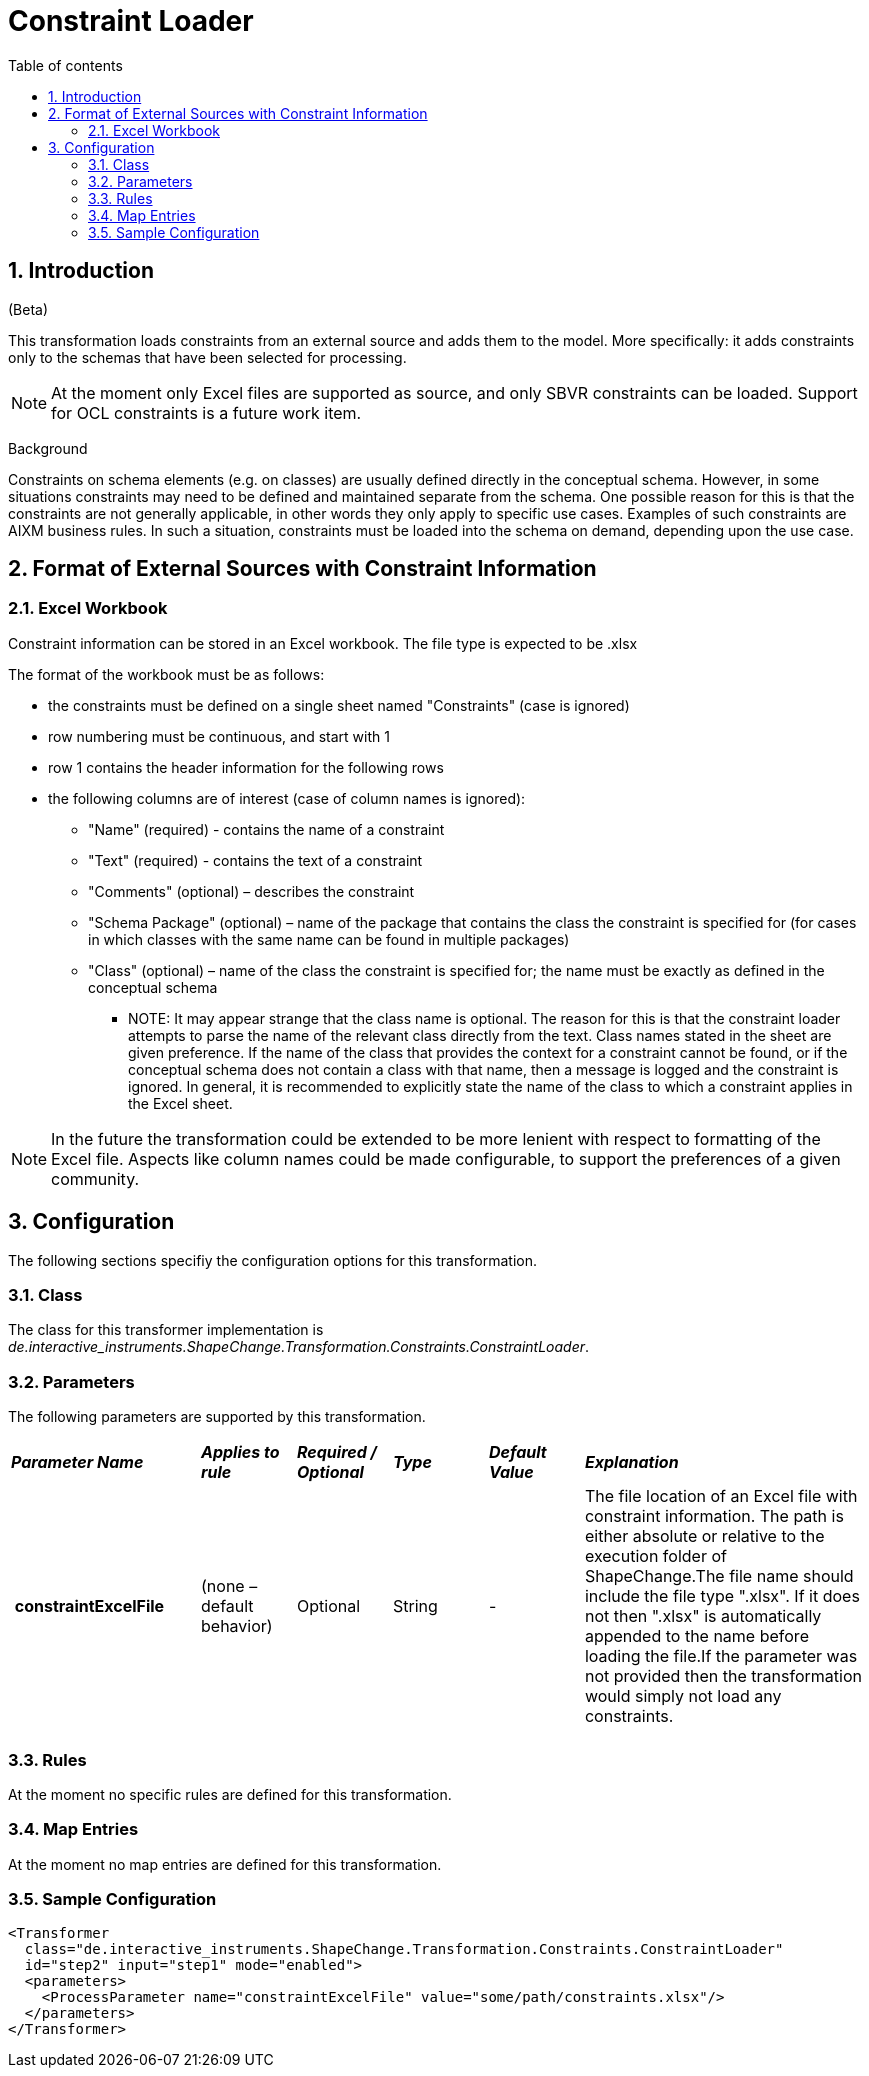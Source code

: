 :doctype: book
:encoding: utf-8
:lang: en
:toc: macro
:toc-title: Table of contents
:toclevels: 5

:toc-position: left

:appendix-caption: Annex

:numbered:
:sectanchors:
:sectnumlevels: 5

[[Constraint_Loader]]
= Constraint Loader

[[Introduction]]
== Introduction

[red]#(Beta)#

This transformation loads constraints from an external source and adds
them to the model. More specifically: it adds constraints only to the
schemas that have been selected for processing.

NOTE: At the moment only Excel files are supported as source, and only
SBVR constraints can be loaded. Support for OCL constraints is a future
work item.

[underline]#Background#

Constraints on schema elements (e.g. on classes) are usually defined
directly in the conceptual schema. However, in some situations
constraints may need to be defined and maintained separate from the
schema. One possible reason for this is that the constraints are not
generally applicable, in other words they only apply to specific use
cases. Examples of such constraints are AIXM business rules. In such a
situation, constraints must be loaded into the schema on demand,
depending upon the use case.

[[Format_of_External_Sources_with_Constraint_Information]]
== Format of External Sources with Constraint Information

[[Excel_Workbook]]
=== Excel Workbook

Constraint information can be stored in an Excel workbook. The file type
is expected to be .xlsx

The format of the workbook must be as follows:

* the constraints must be defined on a single sheet named "Constraints"
(case is ignored)
* row numbering must be continuous, and start with 1
* row 1 contains the header information for the following rows
* the following columns are of interest (case of column names is
ignored):
** "Name" (required) - contains the name of a constraint
** "Text" (required) - contains the text of a constraint
** "Comments" (optional) – describes the constraint
** "Schema Package" (optional) – name of the package that contains the
class the constraint is specified for (for cases in which classes with
the same name can be found in multiple packages)
** "Class" (optional) – name of the class the constraint is specified
for; the name must be exactly as defined in the conceptual schema
*** NOTE: It may appear strange that the class name is optional. The
reason for this is that the constraint loader attempts to parse the name
of the relevant class directly from the text. Class names stated in the
sheet are given preference. If the name of the class that provides the
context for a constraint cannot be found, or if the conceptual schema
does not contain a class with that name, then a message is logged and
the constraint is ignored. In general, it is recommended to explicitly
state the name of the class to which a constraint applies in the Excel
sheet.

NOTE: In the future the transformation could be extended to be more
lenient with respect to formatting of the Excel file. Aspects like
column names could be made configurable, to support the preferences of a
given community.

[[Configuration]]
== Configuration

The following sections specifiy the configuration options for this
transformation.

[[Class]]
=== Class

The class for this transformer implementation is
_de.interactive_instruments.ShapeChange.Transformation.Constraints.ConstraintLoader_.

[[Parameters]]
=== Parameters

The following parameters are supported by this transformation.

[cols="2,1,1,1,1,3"]
|===
|*_Parameter Name_* |*_Applies to rule_* |*_Required / Optional_*
|*_Type_* |*_Default Value_* |*_Explanation_*

|* constraintExcelFile* |(none – default behavior) |Optional |String |-
|The file location of an Excel file with constraint information. The
path is either absolute or relative to the execution folder of
ShapeChange.The file name should include the file type ".xlsx". If it
does not then ".xlsx" is automatically appended to the name before
loading the file.If the parameter was not provided then the
transformation would simply not load any constraints.

| | | | | |

|===

[[Rules]]
=== Rules

At the moment no specific rules are defined for this transformation.

[[Map_Entries]]
=== Map Entries

At the moment no map entries are defined for this transformation.

[[Sample_Configuration]]
=== Sample Configuration

[source,xml,linenumbers]
----------
<Transformer
  class="de.interactive_instruments.ShapeChange.Transformation.Constraints.ConstraintLoader"
  id="step2" input="step1" mode="enabled">
  <parameters>
    <ProcessParameter name="constraintExcelFile" value="some/path/constraints.xlsx"/>
  </parameters>
</Transformer>
----------
